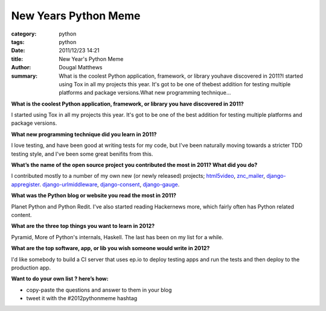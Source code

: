 New Years Python Meme
#####################

:category: python
:tags: python
:date: 2011/12/23 14:21
:title: New Year's Python Meme
:author: Dougal Matthews
:summary: What is the coolest Python application, framework, or library youhave discovered in 2011?I started using Tox in all my projects this year. It's got to be one of thebest addition for testing multiple platforms and package versions.What new programming technique...

**What is the coolest Python application, framework, or library you
have discovered in 2011?**

I started using Tox in all my projects this year. It's got to be one of the
best addition for testing multiple platforms and package versions.


**What new programming technique did you learn in 2011?**

I love testing, and have been good at writing tests for my code, but I've been
naturally moving towards a stricter TDD testing style, and I've been some
great benifits from this.


**What’s the name of the open source project you contributed the
most in 2011? What did you do?**

I contributed mostly to a number of my own new (or newly released) projects;
`html5video`_, `znc_mailer`_, `django-appregister`_. `django-urlmiddleware`_,
`django-consent`_, `django-gauge`_.


.. _html5video: https://github.com/d0ugal/html5video
.. _znc_mailer: https://github.com/d0ugal/znc_mailer
.. _django-appregister: https://github.com/d0ugal/django-appregister
.. _django-urlmiddleware: https://github.com/d0ugal/django-urlmiddleware
.. _django-consent: https://github.com/d0ugal/django-consent
.. _django-gauge: https://github.com/d0ugal/django-gauge


**What was the Python blog or website you read the most in 2011?**

Planet Python and Python Redit. I've also started reading Hackernews more,
which fairly often has Python related content.


**What are the three top things you want to learn in 2012?**

Pyramid, More of Python's internals, Haskell. The last has been on my list
for a while.


**What are the top software, app, or lib you wish someone would
write in 2012?**

I'd like somebody to build a CI server that uses ep.io to deploy testing apps
and run the tests and then deploy to the production app.


**Want to do your own list ? here’s how:**

* copy-paste the questions and answer to them in your blog
* tweet it with the #2012pythonmeme hashtag
